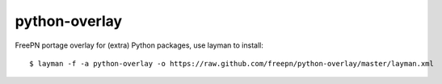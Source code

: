 python-overlay
==============

.. image:: https://travis-ci.com/freepn/python-overlay.svg?token=yhSnAXz1XsE9NsHp4pSV&branch=master
    :target: https://travis-ci.com/freepn/python-overlay

FreePN portage overlay for (extra) Python packages, use layman to install::

  $ layman -f -a python-overlay -o https://raw.github.com/freepn/python-overlay/master/layman.xml

